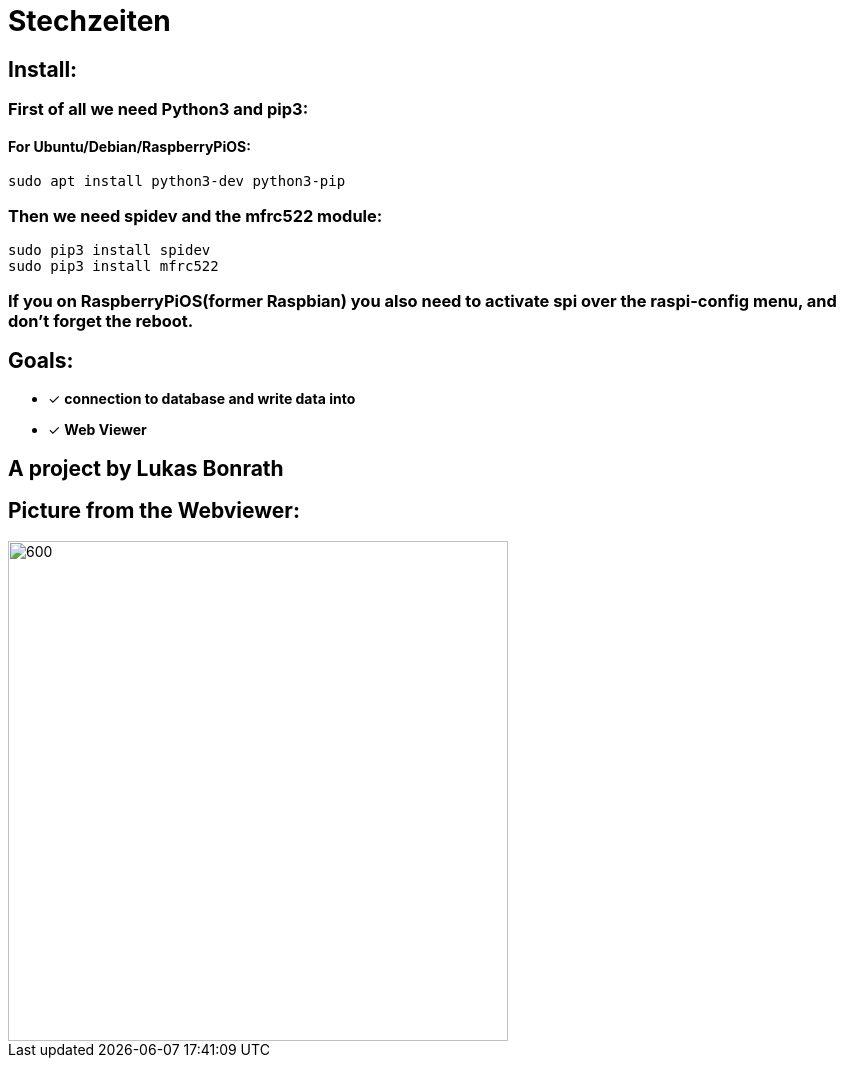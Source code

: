 = **Stechzeiten**

== **Install:**

=== **First of all we need Python3 and pip3:**
==== For Ubuntu/Debian/RaspberryPiOS:
[source,bash]
----
sudo apt install python3-dev python3-pip
----

=== *Then we need spidev and the mfrc522 module:*
[source,bash]
----
sudo pip3 install spidev
sudo pip3 install mfrc522
----

=== *If you on RaspberryPiOS(former Raspbian) you also need to activate spi over the raspi-config menu, and don't forget the reboot.*

== **Goals:**

* [x] *connection to database and write data into* 
* [x] *Web Viewer* 


== *A project by Lukas Bonrath*

== Picture from the Webviewer:

image::pictures/stechzeiten_viewer.png[600,500]
